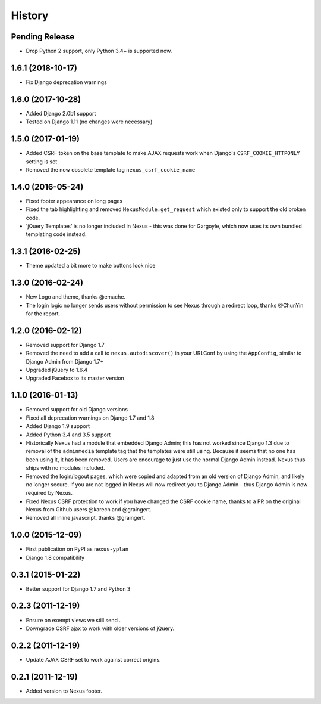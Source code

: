 .. :changelog:

=======
History
=======

Pending Release
---------------

.. Insert new release notes below this line

* Drop Python 2 support, only Python 3.4+ is supported now.

1.6.1 (2018-10-17)
------------------

* Fix Django deprecation warnings

1.6.0 (2017-10-28)
------------------

* Added Django 2.0b1 support
* Tested on Django 1.11 (no changes were necessary)

1.5.0 (2017-01-19)
------------------

* Added CSRF token on the base template to make AJAX requests work when Django's ``CSRF_COOKIE_HTTPONLY`` setting is
  set
* Removed the now obsolete template tag ``nexus_csrf_cookie_name``

1.4.0 (2016-05-24)
------------------

* Fixed footer appearance on long pages
* Fixed the tab highlighting and removed ``NexusModule.get_request`` which existed only to support the old broken code.
* 'jQuery Templates' is no longer included in Nexus - this was done for Gargoyle, which now uses its own bundled
  templating code instead.

1.3.1 (2016-02-25)
------------------

* Theme updated a bit more to make buttons look nice

1.3.0 (2016-02-24)
------------------

* New Logo and theme, thanks @emache.
* The login logic no longer sends users without permission to see Nexus through a redirect loop, thanks @ChunYin for
  the report.

1.2.0 (2016-02-12)
------------------

* Removed support for Django 1.7
* Removed the need to add a call to ``nexus.autodiscover()`` in your URLConf by using the ``AppConfig``, similar to
  Django Admin from Django 1.7+
* Upgraded jQuery to 1.6.4
* Upgraded Facebox to its master version

1.1.0 (2016-01-13)
------------------

* Removed support for old Django versions
* Fixed all deprecation warnings on Django 1.7 and 1.8
* Added Django 1.9 support
* Added Python 3.4 and 3.5 support
* Historically Nexus had a module that embedded Django Admin; this has not worked since Django 1.3 due to removal of
  the ``adminmedia`` template tag that the templates were still using. Because it seems that no one has been using it,
  it has been removed. Users are encourage to just use the normal Django Admin instead. Nexus thus ships with no
  modules included.
* Removed the login/logout pages, which were copied and adapted from an old version of Django Admin, and likely no
  longer secure. If you are not logged in Nexus will now redirect you to Django Admin - thus Django Admin is now
  required by Nexus.
* Fixed Nexus CSRF protection to work if you have changed the CSRF cookie name,
  thanks to a PR on the original Nexus from Github users @karech and
  @graingert.
* Removed all inline javascript, thanks @graingert.

1.0.0 (2015-12-09)
------------------

* First publication on PyPI as ``nexus-yplan``
* Django 1.8 compatibility

0.3.1 (2015-01-22)
------------------

* Better support for Django 1.7 and Python 3

0.2.3 (2011-12-19)
------------------

* Ensure on exempt views we still send .
* Downgrade CSRF ajax to work with older versions of jQuery.

0.2.2 (2011-12-19)
------------------

* Update AJAX CSRF set to work against correct origins.

0.2.1 (2011-12-19)
------------------

* Added version to Nexus footer.
